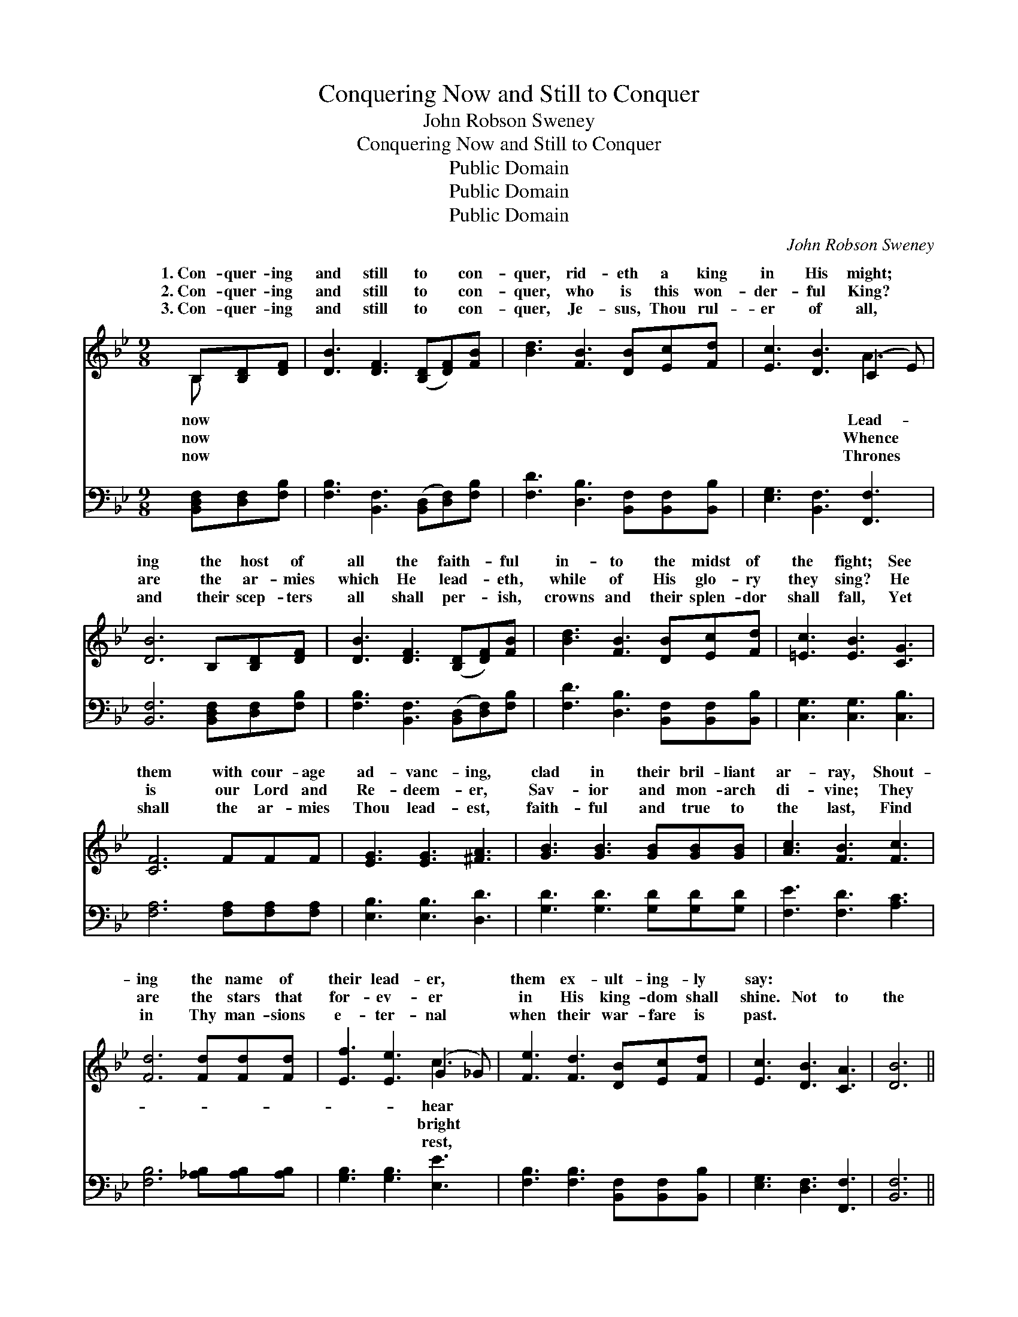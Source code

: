 X:1
T:Conquering Now and Still to Conquer
T:John Robson Sweney
T:Conquering Now and Still to Conquer
T:Public Domain
T:Public Domain
T:Public Domain
C:John Robson Sweney
Z:Public Domain
%%score ( 1 2 ) ( 3 4 )
L:1/8
M:9/8
K:Bb
V:1 treble 
V:2 treble 
V:3 bass 
V:4 bass 
V:1
 B,[B,D][DF] | [DB]3 [DF]3 ([B,D][DF])[FB] | [Bd]3 [FB]3 [DB][Ec][Fd] | [Ec]3 [DB]3 (C2 E) | %4
w: 1.~Con- quer- ing|and still to * con-|quer, rid- eth a king|in His might; *|
w: 2.~Con- quer- ing|and still to * con-|quer, who is this won-|der- ful King? *|
w: 3.~Con- quer- ing|and still to * con-|quer, Je- sus, Thou rul-|er of all, *|
 [DB]6 B,[B,D][DF] | [DB]3 [DF]3 ([B,D][DF])[FB] | [Bd]3 [FB]3 [DB][Ec][Fd] | [=Ec]3 [EB]3 [CG]3 | %8
w: ing the host of|all the faith- * ful|in- to the midst of|the fight; See|
w: are the ar- mies|which He lead- * eth,|while of His glo- ry|they sing? He|
w: and their scep- ters|all shall per- * ish,|crowns and their splen- dor|shall fall, Yet|
 [CF]6 FFF | [EG]3 [EG]3 [^FA]3 | [GB]3 [GB]3 [GB][GB][GB] | [Ac]3 [FB]3 [Fc]3 | %12
w: them with cour- age|ad- vanc- ing,|clad in their bril- liant|ar- ray, Shout-|
w: is our Lord and|Re- deem- er,|Sav- ior and mon- arch|di- vine; They|
w: shall the ar- mies|Thou lead- est,|faith- ful and true to|the last, Find|
 [Fd]6 [Fd][Fd][Fd] | [Ef]3 [Ee]3 (G2 _G) | [Fe]3 [Fd]3 [DB][Ec][Fd] | [Ec]3 [DB]3 [CA]3 | [DB]6 || %17
w: ing the name of|their lead- er, *|them ex- ult- ing- ly|say: * *||
w: are the stars that|for- ev- er *|in His king- dom shall|shine. Not to|the|
w: in Thy man- sions|e- ter- nal *|when their war- fare is|past. * *||
"^Refrain" [DF][EG][FA] | ([DB]3 [DB]3) ([DB][FA])[DB] | c3 F3 [DF][DF][DF] | [Fc]3 [Fd]3 [Fe]3 | %21
w: ||||
w: strong is the|bat- * tle, * Not|to the swift is the|to the true|
w: ||||
 [Fd]6 [Fd][Fd][Fd] | [Ef]3 [Ee]3 (G2 _G) | [Fe]3 [Fd]3 [DB][Ec][Fd] | [Ec]3 [DB]3 [CA]3 | [DB]6 |] %26
w: |||||
w: and the faith- ful|Vic- t’ry is *|ised through grace. * *|||
w: |||||
V:2
 B, x2 | x9 | x9 | x6 A3 | x9 | x9 | x9 | x9 | x9 | x9 | x9 | x9 | x9 | x6 c3 | x9 | x9 | x6 || %17
w: now|||Lead-||||||||||hear||||
w: now|||Whence||||||||||bright||||
w: now|||Thrones||||||||||rest,||||
 x3 | x9 | c3 F3 x3 | x9 | x9 | x6 c3 | x9 | x9 | x6 |] %26
w: |||||||||
w: ||race, Yet|||prom-||||
w: |||||||||
V:3
 [B,,D,F,][D,F,][F,B,] | [F,B,]3 [B,,F,]3 ([B,,D,][D,F,])[F,B,] | %2
 [F,D]3 [D,B,]3 [B,,F,][B,,F,][B,,B,] | [E,G,]3 [B,,F,]3 [F,,F,]3 | %4
 [B,,F,]6 [B,,D,F,][D,F,][F,B,] | [F,B,]3 [B,,F,]3 ([B,,D,][D,F,])[F,B,] | %6
 [F,D]3 [D,B,]3 [B,,F,][B,,F,][B,,B,] | [C,G,]3 [C,G,]3 [C,B,]3 | [F,A,]6 [F,A,][F,A,][F,A,] | %9
 [E,B,]3 [E,B,]3 [D,D]3 | [G,D]3 [G,D]3 [G,D][G,D][G,D] | [F,E]3 [F,D]3 [A,C]3 | %12
 [F,B,]6 [_A,B,][A,B,][A,B,] | [G,B,]3 [G,B,]3 [E,E]3 | [F,B,]3 [F,B,]3 [B,,F,][B,,F,][B,,B,] | %15
 [E,G,]3 [D,F,]3 [F,,F,]3 | [B,,F,]6 || [B,,F,][C,G,][D,A,] | %18
 ([F,B,]3 [F,B,]3) ([F,B,][D,A,])[F,B,] | [C,C]3 F,3 [D,F,][D,F,][D,F,] | [F,A,]3 [F,B,]3 [F,C]3 | %21
 B,6 [_A,B,][A,B,][A,B,] | [G,B,]3 [G,B,]3 [E,E]3 | [F,B,]3 [F,B,]3 [B,,F,][B,,F,][B,,B,] | %24
 [E,G,]3 [D,F,]3 [F,,F,]3 | [B,,F,]6 |] %26
V:4
 x3 | x9 | x9 | x9 | x9 | x9 | x9 | x9 | x9 | x9 | x9 | x9 | x9 | x9 | x9 | x9 | x6 || x3 | x9 | %19
 x3 F,3 x3 | x9 | B,6 x3 | x9 | x9 | x9 | x6 |] %26

